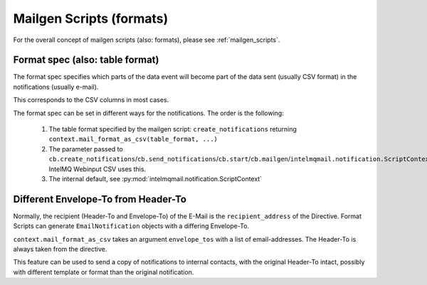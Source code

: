 Mailgen Scripts (formats)
=========================

For the overall concept of mailgen scripts (also: formats), please see
:ref:`mailgen_scripts`.

Format spec (also: table format)
--------------------------------

The format spec specifies which parts of the data event will become part of the
data sent (usually CSV format) in the notifications (usually e-mail).

This corresponds to the CSV columns in most cases.

The format spec can be set in different ways for the notifications. The order
is the following:

 1. The table format specified by the mailgen script: ``create_notifications`` returning ``context.mail_format_as_csv(table_format, ...)``
 2. The parameter passed to ``cb.create_notifications``/``cb.send_notifications``/``cb.start``/``cb.mailgen``/``intelmqmail.notification.ScriptContext``.
    IntelMQ Webinput CSV uses this.
 3. The internal default, see :py:mod:`intelmqmail.notification.ScriptContext`

Different Envelope-To from Header-To
------------------------------------

Normally, the recipient (Header-To and Envelope-To) of the E-Mail is the ``recipient_address`` of the Directive.
Format Scripts can generate ``EmailNotification`` objects with a differing Envelope-To.

``context.mail_format_as_csv`` takes an argument ``envelope_tos`` with a list of email-addresses.
The Header-To is always taken from the directive.

This feature can be used to send a copy of notifications to internal contacts,
with the original Header-To intact, possibly with different template or format than the original notification.
